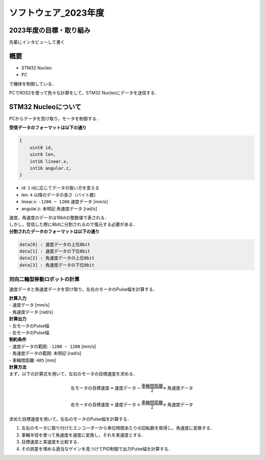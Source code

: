 ソフトウェア_2023年度
==========

2023年度の目標・取り組み
------------
``先輩にインタビューして書く``

概要
----------
- STM32 Nucleo
- PC
で機体を制御している．

PCでROS2を使って色々な計算をして，STM32 Nucleoにデータを送信する．

STM32 Nucleoについて
----------

PCからデータを受け取り，モータを制御する．

| **受信データのフォーマットは以下の通り**
.. code-block:: none
    
    {
        uint8 id,
        uint8 len,
        int16 linear.x,
        int16 angular.z,
    }

- id: ``1`` idに応じてデータの扱い方を変える
- len: ``4`` 以降のデータの長さ（バイト数）
- linear.x: ``-1200 ~ 1200`` 速度データ [mm/s] 
- angular.z: ``未明記`` 角速度データ [rad/s] 

| 速度，角速度のデータは16bitの整数値で表される．
| しかし，受信した際に8bitに分割されるので復元する必要がある．

| **分割されたデータのフォーマットは以下の通り**
.. code-block:: none

    data[0] : 速度データの上位8bit
    data[1] : 速度データの下位8bit
    data[2] : 角速度データの上位8bit
    data[3] : 角速度データの下位8bit

対向二輪型移動ロボットの計算
^^^^^^^^^^^^^^^^^^^^^^^^

速度データと角速度データを受け取り，左右のモータのPulse幅を計算する．

| **計算入力**
| - 速度データ [mm/s] 
| - 角速度データ [rad/s]

| **計算出力**
| - 左モータのPulse幅
| - 右モータのPulse幅

| **制約条件**
| - 速度データの範囲: ``-1200 ~ 1200`` [mm/s]
| - 角速度データの範囲: ``未明記`` [rad/s]
| - 車輪間距離: ``485`` [mm]

| **計算方法**

| まず，以下の計算式を用いて，左右のモータの目標速度を求める．
.. math::

    \text{{左モータの目標速度}} = \text{{速度データ}} - \frac{{\text{{車輪間距離}}}}{2} \times \text{{角速度データ}}

    \text{{右モータの目標速度}} = \text{{速度データ}} + \frac{{\text{{車輪間距離}}}}{2} \times \text{{角速度データ}}

| 求めた目標速度を用いて，左右のモータのPulse幅を計算する．

1. 左右のモータに取り付けたエンコーダーから単位時間あたりの回転数を取得し，角速度に変換する．
2. 車輪半径を使って角速度を速度に変換し，それを実速度とする．
3. 目標速度と実速度を比較する．
4. その誤差を埋める適当なゲインを見つけてPID制御で出力Pulse幅を計算する．